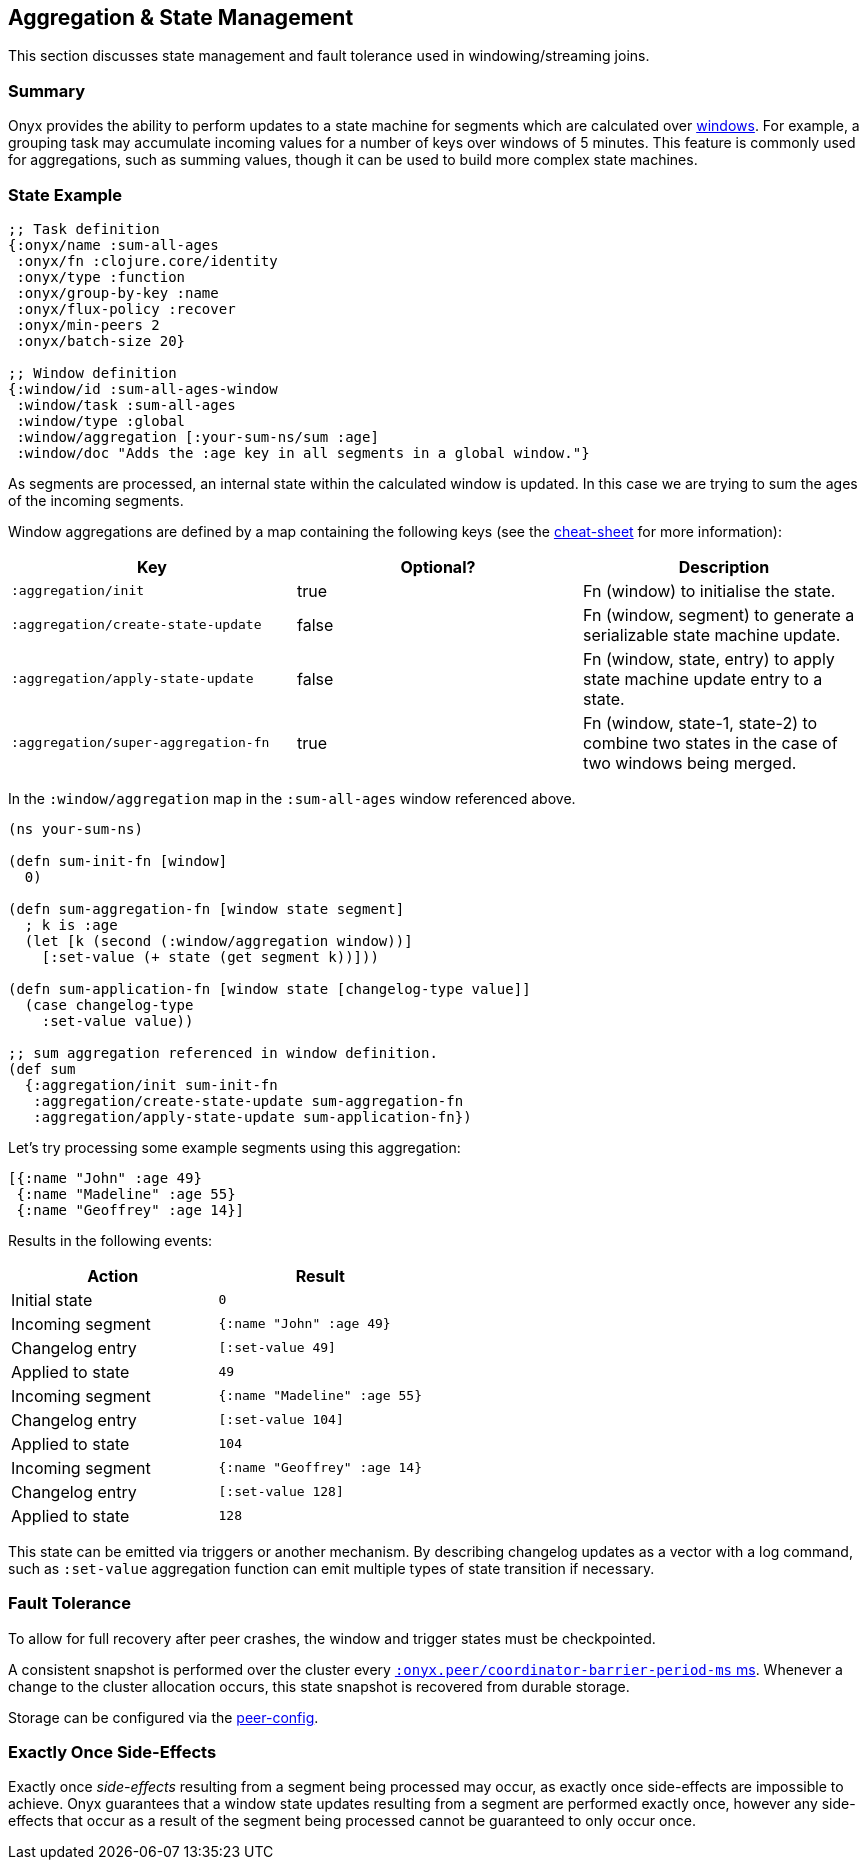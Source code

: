 [[aggregation-state-management]]
== Aggregation & State Management

This section discusses state management and fault tolerance used in
windowing/streaming joins.

[[summary]]
=== Summary

Onyx provides the ability to perform updates to a state machine for
segments which are calculated over <<windowing-and-aggregation,
windows>>. For example, a grouping task may accumulate incoming values
for a number of keys over windows of 5 minutes. This feature is
commonly used for aggregations, such as summing values, though it can
be used to build more complex state machines.

[[state-example]]
=== State Example

[source,clojure]
----

;; Task definition
{:onyx/name :sum-all-ages
 :onyx/fn :clojure.core/identity
 :onyx/type :function
 :onyx/group-by-key :name
 :onyx/flux-policy :recover
 :onyx/min-peers 2
 :onyx/batch-size 20}

;; Window definition
{:window/id :sum-all-ages-window
 :window/task :sum-all-ages
 :window/type :global
 :window/aggregation [:your-sum-ns/sum :age]
 :window/doc "Adds the :age key in all segments in a global window."}
----

As segments are processed, an internal state within the calculated
window is updated. In this case we are trying to sum the ages of the
incoming segments.

Window aggregations are defined by a map containing the following keys (see the http://www.onyxplatform.org/docs/cheat-sheet/latest/#/state-aggregation[cheat-sheet] for more information):

[cols="3*",options="header"]
|===
|Key |Optional? |Description
|`:aggregation/init`|true |Fn (window) to initialise the state.
|`:aggregation/create-state-update` |false |Fn (window, segment) to generate a serializable state machine update.
|`:aggregation/apply-state-update` |false |Fn (window, state, entry) to apply state machine update entry to a state.
|`:aggregation/super-aggregation-fn` |true |Fn (window, state-1, state-2) to combine two states in the case of two windows being merged.
|===

In the `:window/aggregation` map in the `:sum-all-ages` window
referenced above.

[source,clojure]
----
(ns your-sum-ns)

(defn sum-init-fn [window]
  0)

(defn sum-aggregation-fn [window state segment]
  ; k is :age
  (let [k (second (:window/aggregation window))]
    [:set-value (+ state (get segment k))]))

(defn sum-application-fn [window state [changelog-type value]]
  (case changelog-type
    :set-value value))

;; sum aggregation referenced in window definition.
(def sum
  {:aggregation/init sum-init-fn
   :aggregation/create-state-update sum-aggregation-fn
   :aggregation/apply-state-update sum-application-fn})
----

Let's try processing some example segments using this aggregation:

[source,clojure]
----
[{:name "John" :age 49}
 {:name "Madeline" :age 55}
 {:name "Geoffrey" :age 14}]
----

Results in the following events:
[cols="2", options="header"]
|===
| Action | Result
|Initial state |`0`
|Incoming segment |`{:name "John" :age 49}`
|Changelog entry |`[:set-value 49]`
|Applied to state |`49`
| Incoming segment | `{:name "Madeline" :age 55}`
|Changelog entry |`[:set-value 104]`
|Applied to state |`104`
|Incoming segment |`{:name "Geoffrey" :age 14}`
|Changelog entry |`[:set-value 128]`
|Applied to state |`128`
|===

This state can be emitted via triggers or another mechanism. By
describing changelog updates as a vector with a log command, such as
`:set-value` aggregation function can emit multiple types of state
transition if necessary.

[[fault-tolerance]]
=== Fault Tolerance

To allow for full recovery after peer crashes, the window and trigger states
must be checkpointed. 

A consistent snapshot is performed over the cluster every http://www.onyxplatform.org/docs/cheat-sheet/latest/#peer-config/:onyx.peer/coordinator-barrier-period-ms[`:onyx.peer/coordinator-barrier-period-ms` ms].
Whenever a change to the cluster allocation occurs, this state snapshot is recovered from durable storage.

Storage can be configured via the http://www.onyxplatform.org/docs/cheat-sheet/latest/#/search/onyx.peer.storage[peer-config].

[[exactly-once-side-effects]]
=== Exactly Once Side-Effects

Exactly once _side-effects_ resulting from a segment being processed may
occur, as exactly once side-effects are impossible to achieve. Onyx
guarantees that a window state updates resulting from a segment are
performed exactly once, however any side-effects that occur as a result
of the segment being processed cannot be guaranteed to only occur once.
